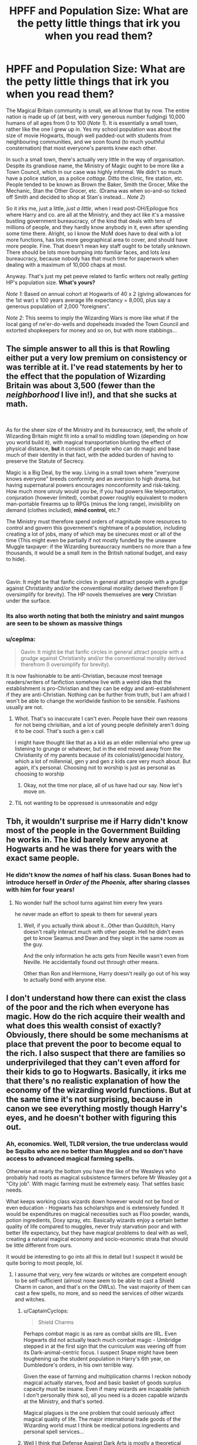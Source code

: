 #+TITLE: HPFF and Population Size: What are the petty little things that irk you when you read them?

* HPFF and Population Size: What are the petty little things that irk you when you read them?
:PROPERTIES:
:Author: CaptainCyclops
:Score: 6
:DateUnix: 1618976624.0
:DateShort: 2021-Apr-21
:FlairText: Discussion
:END:
The Magical Britain community is small, we all know that by now. The entire nation is made up of (at best, with very generous number fudging) 10,000 humans of all ages from 0 to 100 (/Note 1/). It is essentially a small town, rather like the one I grew up in. Yes my school population was about the size of movie Hogwarts, though well padded-out with students from neighbouring communities, and we soon found (to much youthful consternation) that most everyone's parents knew each other.

In such a small town, there's actually very little in the way of organisation. Despite its grandiose name, the Ministry of Magic ought to be more like a Town Council, which in our case was highly informal. We didn't so much have a police station, as a police /cottage/. Ditto the clinic, fire station, etc. People tended to be known as Brown the Baker, Smith the Grocer, Mike the Mechanic, Stan the Other Grocer, etc. (Drama was when so-and-so ticked off Smith and decided to shop at Stan's instead... /Note 2/)

So it irks me, just a little, /just a little/, when I read post-DH/Epilogue fics where Harry and co. are all at the Ministry, and they act like it's a massive bustling government bureaucracy, of the kind that deals with tens of millions of people, and they hardly know anybody in it, even after spending some time there. Alright, so I know the MoM does have to deal with a lot more functions, has lots more geographical area to cover, and should have more people. Fine. That doesn't mean key staff ought to be totally unknown. There should be lots more bumping into familiar faces, and lots /less/ bureaucracy, because nobody has that much time for paperwork when dealing with a maximum of 10,000 chaps at most.

Anyway. That's just my pet peeve related to fanfic writers not really /getting/ HP's population size. *What's yours?*

/Note 1/: Based on annual cohort at Hogwarts of 40 x 2 (giving allowances for the 1st war) x 100 years average life expectancy = 8,000, plus say a generous population of 2,000 "foreigners".

/Note 2/: This seems to imply the Wizarding Wars is more like what if the local gang of ne'er-do-wells and dopeheads invaded the Town Council and extorted shopkeepers for money and so on, but with more stabbings...


** The simple answer to all this is that Rowling either put a very low premium on consistency or was terrible at it. I've read statements by her to the effect that the population of Wizarding Britain was about 3,500 (fewer than the /neighborhood/ I live in!), and that she sucks at math.

​

As for the sheer size of the Ministry and its bureaucracy, well, the whole of Wizarding Britain might fit into a small to middling town (depending on how you world build it), with magical transportation blunting the effect of physical distance, *but* it consists of people who can do magic and base much of their identity in that fact, with the added burden of having to preserve the Statute of Secrecy.

Magic is a Big Deal, by the way. Living in a small town where "everyone knows everyone" breeds conformity and an aversion to high drama, but having supernatural powers encourages nonconformity and risk-taking. How much more unruly would /you/ be, if you had powers like teleportation, conjuration (however limited), combat power roughly equivalent to modern man-portable firearms up to RPGs (minus the long range), invisibility on demand (clothes included), *mind control,* etc.?

The Ministry must therefore spend orders of magnitude more resources to control and govern this government's nightmare of a population, including creating a lot of jobs, many of which may be sinecures most or all of the time (This might even be partially if not mostly funded by the unaware Muggle taxpayer: if the Wizarding bureaucracy numbers no more than a few thousands, it would be a small item in the British national budget, and easy to hide).

​

Gavin: It might be that fanfic circles in general attract people with a grudge against Christianity and/or the conventional morality derived therefrom (I oversimplify for brevity). The HP novels themselves are *very* Christian under the surface.
:PROPERTIES:
:Author: Motanul_Negru
:Score: 14
:DateUnix: 1618989393.0
:DateShort: 2021-Apr-21
:END:

*** Its also worth noting that both the ministry and saint mungos are seen to be shown as massive things
:PROPERTIES:
:Author: CommanderL3
:Score: 1
:DateUnix: 1619012433.0
:DateShort: 2021-Apr-21
:END:


*** u/ceplma:
#+begin_quote
  Gavin: It might be that fanfic circles in general attract people with a grudge against Christianity and/or the conventional morality derived therefrom (I oversimplify for brevity).
#+end_quote

It is now fashionable to be anti-Christian, because most teenage readers/writers of fanfiction somehow live with a weird idea that the establishment is pro-Christian and they can be edgy and anti-establishment if they are anti-Christian. Nothing can be further from truth, but I am afraid I won't be able to change the worldwide fashion to be sensible. Fashions usually are not.
:PROPERTIES:
:Author: ceplma
:Score: -7
:DateUnix: 1618997825.0
:DateShort: 2021-Apr-21
:END:

**** Whot. That's so inaccurate I can't even. People have their own reasons for not being chrisitian, and a lot of young people definitely aren't doing it to be cool. That's such a gen x call

I might have thought like that as a kid as an elder millennial who grew up listening to grunge or whatever, but in the end moved away from the Christianity of my parents because of its colonialist/genocidal history, which a lot of millennial, gen y and gen z kids care very much about. But again, it's personal. Choosing not to worship is just as personal as choosing to worship
:PROPERTIES:
:Author: karigan_g
:Score: 8
:DateUnix: 1619005929.0
:DateShort: 2021-Apr-21
:END:

***** Okay, not the time nor place, all of us have had our say. Now let's move on.
:PROPERTIES:
:Author: CaptainCyclops
:Score: -4
:DateUnix: 1619007874.0
:DateShort: 2021-Apr-21
:END:


**** TIL not wanting to be oppressed is unreasonable and edgy
:PROPERTIES:
:Author: psychotriton
:Score: 3
:DateUnix: 1619016295.0
:DateShort: 2021-Apr-21
:END:


** Tbh, it wouldn't surprise me if Harry didn't know most of the people in the Government Building he works in. The kid barely knew anyone at Hogwarts and he was there for years with the exact same people.
:PROPERTIES:
:Author: Avalon1632
:Score: 15
:DateUnix: 1618987928.0
:DateShort: 2021-Apr-21
:END:

*** He didn't know the /names/ of half his class. Susan Bones had to introduce herself in /Order of the Phoenix,/ after sharing classes with him for four years!
:PROPERTIES:
:Author: CryptidGrimnoir
:Score: 14
:DateUnix: 1619002778.0
:DateShort: 2021-Apr-21
:END:

**** No wonder half the school turns against him every few years

he never made an effort to speak to them for several years
:PROPERTIES:
:Author: CommanderL3
:Score: 13
:DateUnix: 1619012299.0
:DateShort: 2021-Apr-21
:END:

***** Well, if you actually think about it...Other than Quidditch, Harry doesn't really interact much with other people. Hell he didn't even get to know Seamus and Dean and they slept in the same room as the guy.

And the only information he acts gets from Neville wasn't even from Neville. He accidentally found out through other means.

Other than Ron and Hermione, Harry doesn't really go out of his way to actually bond with anyone else.
:PROPERTIES:
:Author: Lord-Baron-The-Blood
:Score: 4
:DateUnix: 1619044873.0
:DateShort: 2021-Apr-22
:END:


** I don't understand how there can exist the class of the poor and the rich when everyone has magic. How do the rich acquire their wealth and what does this wealth consist of exactly? Obviously, there should be some mechanisms at place that prevent the poor to become equal to the rich. I also suspect that there are families so underprivileged that they can't even afford for their kids to go to Hogwarts. Basically, it irks me that there's no realistic explanation of how the economy of the wizarding world functions. But at the same time it's not surprising, because in canon we see everything mostly though Harry's eyes, and he doesn't bother with figuring this out.
:PROPERTIES:
:Author: studynight
:Score: 6
:DateUnix: 1619000700.0
:DateShort: 2021-Apr-21
:END:

*** Ah, economics. Well, TLDR version, the true underclass would be Squibs who are no better than Muggles and so don't have access to advanced magical farming spells.

Otherwise at nearly the bottom you have the like of the Weasleys who probably had roots as magical subsistence farmers before Mr Weasley got a "City job". With magic farming must be extremely easy. That settles basic needs.

What keeps working class wizards down however would not be food or even education - Hogwarts has scholarships and is extensively funded. It would be expenditures on magical necessities such as Floo powder, wands, potion ingredients, Doxy spray, etc. Basically wizards enjoy a certain better quality of life compared to muggles, never truly starvation poor and with better life expectancy, but they have magical problems to deal with as well, creating a natural magical economy and socio-economic strata that should be little different from ours.

It would be interesting to go into all this in detail but I suspect it would be quite boring to most people, lol.
:PROPERTIES:
:Author: CaptainCyclops
:Score: 7
:DateUnix: 1619002892.0
:DateShort: 2021-Apr-21
:END:

**** I assume that very, very few wizards or witches are competent enough to be self-sufficient (almost none seem to be able to cast a Shield Charm in canon, and that's on the OWLs). The vast majority of them can cast a few spells, no more, and so need the services of other wizards and witches.
:PROPERTIES:
:Author: Starfox5
:Score: 5
:DateUnix: 1619010340.0
:DateShort: 2021-Apr-21
:END:

***** u/CaptainCyclops:
#+begin_quote
  Shield Charms
#+end_quote

Perhaps combat magic is as rare as combat skills are IRL. Even Hogwarts did not actually teach much combat magic - Umbridge stepped in at the first sign that the curriculum was veering off from its Dark-animal-centric focus. I suspect Snape might have been toughening up the student population in Harry's 6th year, on Dumbledore's orders, in his own terrible way.

Given the ease of farming and multiplication charms I reckon nobody magical actually starves, food and basic basket of goods surplus capacity must be insane. Even if many wizards are incapable (which I don't personally think so), all you need is a dozen capable wizards at the Ministry, and that's sorted.

Magical plagues is the one problem that could seriously affect magical quality of life. The major international trade goods of the Wizarding world must I think be medical potions ingredients and personal spell services...
:PROPERTIES:
:Author: CaptainCyclops
:Score: 5
:DateUnix: 1619013602.0
:DateShort: 2021-Apr-21
:END:


***** Well I think that Defense Against Dark Arts is mostly a theoretical subject. Students know how to identify some curses and dark creatures and some small defensive spells to facilitate your escape are taught. The main point is conflict resolution as shown by the fact that the only major offensive spell up until book 4 is the Disarming Spell, that is taught during the Dueling Club, and the Patronus, which is taught to Harry in private.

All the offensive spells, as well as the shield charm, used in later books are self-taught by Harry in preparation for third task. He later teaches these spells to the DA. Later on, Snape, takes a more practical approach teaching students how to duel, but they are in the middle of a war. So I think the average witch or wizard is not very good at dueling, unless they complete their Auror training or are competitive duelists.
:PROPERTIES:
:Author: I_love_DPs
:Score: 2
:DateUnix: 1619087763.0
:DateShort: 2021-Apr-22
:END:

****** In canon, it's a practical subject. They have to demonstrate the spells, after all, at the O.W.L.s. That's why everyone is so angry at Umbridge removing practicals from DADA.
:PROPERTIES:
:Author: Starfox5
:Score: 4
:DateUnix: 1619089401.0
:DateShort: 2021-Apr-22
:END:

******* Well technically only Hermione is angry about that. Harry is angry that they are not being prepared for war and the other kids initially come to hear Harry's story.
:PROPERTIES:
:Author: I_love_DPs
:Score: 3
:DateUnix: 1619090000.0
:DateShort: 2021-Apr-22
:END:

******** Some of them. Corner for example says "You want to pass your Defence OWL too".
:PROPERTIES:
:Author: Starfox5
:Score: 3
:DateUnix: 1619090922.0
:DateShort: 2021-Apr-22
:END:


**** Well summed up.

I basically sat and worked out a whole history and class system based on the fashion (because I studied fashion and art and so my historical lense only works in that context now, and the way people dress always reflects the way people live)

But I agree most people don't want to hear about this nerd stuff
:PROPERTIES:
:Author: karigan_g
:Score: 1
:DateUnix: 1619005984.0
:DateShort: 2021-Apr-21
:END:


** I would agree, but JKR made it at least a large bureaucracy. They have a 10 floor office building, and at least some of the departments are in shift work.

There's 40 people in Harry's year, but a few hundred people in Slythering according to one of the quidditch descriptions.

There's a full professional quidditch league in Britain, and multiple leagues worldwide.

Andorra has it's own MoM. How?

Not remotely consistent with a pop of <30k for Britain, and a few hundred thousand world wide. Not that she seems to be consistent in numbers in interviews either. JKR is terrible at math and the hard parts of World Building. She also doesn't seem to track any of that from one book to the next.
:PROPERTIES:
:Author: horrorshowjack
:Score: 4
:DateUnix: 1619033263.0
:DateShort: 2021-Apr-21
:END:


** Do we know that? I guess if you go with the assumption that Hogwarts is the only school then your numbers make sense. I also just find that so amusing because they're all like thinking they're so significant in the world and it's like you're a culty, violent clique at most, lmao. It's like that feeling in doctor who where they'd build up this massive story line and the final battle is between like twenty people.

I have seen a few different fanfics that have Hogwarts as being more of a dying elitist institution with a lot of other schools and things spread throughout the UK. As much as I hate that grooming fic, dodging prison and stealing witches has the structure I've sort of embraced in my own head cannon (I had already thought it but that author fleshed it out way better than I had) with a population of wix that are rural and hidden, and don't really get involved with Diagon alley or the ministry or Hogwarts, or even schooling at all. then you have the working class who are a bit more tradespeople and go to school in a shoe or whatever, and then the middle class who work in the lower rungs at the ministry, and then the Hogwarts set, the lowest of whom are the Weasleys

The idea that the wars have destroyed the population is also valid though. I was struck at the size of the ministry in the fantastic beasts movie because there's no way the ministry for the population in Harry Potter would use that much space

Even so though, I definitely don't think there would be more than a million people in magical Britain. It would populate m a large town at most, you're totally right.

To answer your question, a lot of my biggest peeves are based on the movies, so I can't even blame the ff authors so much as I hate the aesthetic that the movies brought in.

I suppose a big peeve is the weird way people like Arthur Weasley think about muggles when seriously you live in the world and use a telephone to get into the ministry, why would you call it a ‘felletone?' Like there seems to be this massive discrepancy between the way they actually manage to hide themselves from the Muggle world, and then the canon behaviour where they act like fools and wear nighties

And the biggest one is the way that they go about being Victorian when they separated during the medieval era. So so annoying. Why would the Muggle-hating Blacks have gaslights in their house? It makes no sense!

With things like the Express I have decided that Queen Victoria really was such a bossy pants that she would be like ‘oh there's a secret magical world, is there? Better boss them around as much as the Muggle population. They obviously need a train', but the Black family having post-industrial-revolution decor is very strange to me (other than oooooooh creepy aestheticccccccs)
:PROPERTIES:
:Author: karigan_g
:Score: 3
:DateUnix: 1619005574.0
:DateShort: 2021-Apr-21
:END:


** I've estimated the total population of wizarding Britain to be a bit larger, about 15,000. However, that calculation is based on the 200 Slytherins cheering their team at the end of PoA. It's likely that in that very year the school-aged population of Britain was at an all-time low because of the war. Taking that into account, the total population might well be twice as large. But I agree with your point. That's too small a population to need as much bureaucracy as JKR showed the Ministry to have.

One thing that I've grown to dislike is the habit of shoehorning paganistic traditions and elements into the wizarding world as an inconsequencial type of worldbuilding that ends up having nothing to do with anything. I'm OK with it if it's done well and really adds something to the story. But usually it seems to be just a few mentions here and there as if paganism is a canon element of the wizarding world in the same way as blood purism.

Does the Harry Potter fandom attract people who have some grudge against Christianity? However, many things in the Harry Potter books (I don't care about any other material) suggest that British witches and wizards are just as Christian as their Muggle neighbours.

1. They celebrate Christian holidays such as Easter, Hallowe'en and Christmas, and at least the Christmas song Sirius sang in 1995 mentions God.

2. One of the Hogwarts ghosts was a friar in life.

3. At least in Godric's Hollow wizards and Muggles share a graveyard that is located next to a church.

4. Phrases "my God", "thank God" and "for God's sake" are being used quite commonly by wizard-raised people such as Ron, Mrs Weasley, Lupin, Malfoy and Fudge.

5. The mainstream ethics of wizarding Britain doesn't seem to have any significant difference to that of Muggle Britain, and the mainstream ethics of Muggle Britain is based on Christianity.

There is absolutely no evidence about wizards being pagans or atheists. Clearly JKR intended wizards to be Christians, but decided not to tell it explicitly because it would have caused controversy without adding anything to the story.

Does anyone know why it is so common in Harry Potter fanfics to change this part of the canon?
:PROPERTIES:
:Author: Gavin_Magnus
:Score: 4
:DateUnix: 1618984302.0
:DateShort: 2021-Apr-21
:END:

*** u/CaptainCyclops:
#+begin_quote
  shoehorning paganistic tradition
#+end_quote

Ah I see. Well, HP has wide appeal, I won't judge. I agree too that HP is based on very traditional British literature foundations, which owing to the nation's history and general makeup are generally Christian in nature. But even though I am one myself I don't insist on FF authors sticking to the point. Live and let live I guess.
:PROPERTIES:
:Author: CaptainCyclops
:Score: 3
:DateUnix: 1618997068.0
:DateShort: 2021-Apr-21
:END:


*** I do have to point out there's at least one Jewish student at Hogwarts, plus a few South Asians who are unlikely to be Christian. It seems Rowling intended for wizards to reflect Britain in general (i.e. predominantly Christian but with some diversity).
:PROPERTIES:
:Author: SeeShark
:Score: 3
:DateUnix: 1619097362.0
:DateShort: 2021-Apr-22
:END:


*** [[https://matej.ceplovi.cz/blog/tag/hpreligion.html]]

And what I said above: it is now fashionable and kewl to be anti-Christian, because for reasons I have never got people think that the establishment is pro-Christian and thus they feel like rebels. Moreover, it is completely cheap and risk-free rebellion, because in fact, everybody will cheer you up if you are anti-religion.
:PROPERTIES:
:Author: ceplma
:Score: -6
:DateUnix: 1618998013.0
:DateShort: 2021-Apr-21
:END:

**** You do realize that the Republican party who was in power last year was very much Christian, don't you?
:PROPERTIES:
:Score: 4
:DateUnix: 1619019120.0
:DateShort: 2021-Apr-21
:END:


** This is something I'd like to see explored more in fics! Both linkffn(Accidental Animagus) and linkffn(Harry Potter and the Natural 20) mention this (though I think it's a very small observation in Nat20, and I may be confusing it with another fic).
:PROPERTIES:
:Author: blast_ended_sqrt
:Score: 2
:DateUnix: 1619001583.0
:DateShort: 2021-Apr-21
:END:

*** [[https://www.fanfiction.net/s/9863146/1/][*/The Accidental Animagus/*]] by [[https://www.fanfiction.net/u/5339762/White-Squirrel][/White Squirrel/]]

#+begin_quote
  Harry escapes the Dursleys with a unique bout of accidental magic and eventually winds up at the Grangers' house. Now, he has what he always wanted: a loving family, and he'll need their help to take on the magical world and vanquish the dark lord who has pursued him from birth. Years 1-4. Sequel posted.
#+end_quote

^{/Site/:} ^{fanfiction.net} ^{*|*} ^{/Category/:} ^{Harry} ^{Potter} ^{*|*} ^{/Rated/:} ^{Fiction} ^{T} ^{*|*} ^{/Chapters/:} ^{112} ^{*|*} ^{/Words/:} ^{697,191} ^{*|*} ^{/Reviews/:} ^{5,132} ^{*|*} ^{/Favs/:} ^{9,320} ^{*|*} ^{/Follows/:} ^{7,855} ^{*|*} ^{/Updated/:} ^{Jul} ^{30,} ^{2016} ^{*|*} ^{/Published/:} ^{Nov} ^{21,} ^{2013} ^{*|*} ^{/Status/:} ^{Complete} ^{*|*} ^{/id/:} ^{9863146} ^{*|*} ^{/Language/:} ^{English} ^{*|*} ^{/Characters/:} ^{Harry} ^{P.,} ^{Hermione} ^{G.} ^{*|*} ^{/Download/:} ^{[[http://www.ff2ebook.com/old/ffn-bot/index.php?id=9863146&source=ff&filetype=epub][EPUB]]} ^{or} ^{[[http://www.ff2ebook.com/old/ffn-bot/index.php?id=9863146&source=ff&filetype=mobi][MOBI]]}

--------------

[[https://www.fanfiction.net/s/8096183/1/][*/Harry Potter and the Natural 20/*]] by [[https://www.fanfiction.net/u/3989854/Sir-Poley][/Sir Poley/]]

#+begin_quote
  Milo, a genre-savvy D&D Wizard and Adventurer Extraordinaire is forced to attend Hogwarts, and soon finds himself plunged into a new adventure of magic, mad old Wizards, metagaming, misunderstandings, and munchkinry. Updates monthly.
#+end_quote

^{/Site/:} ^{fanfiction.net} ^{*|*} ^{/Category/:} ^{Harry} ^{Potter} ^{+} ^{Dungeons} ^{and} ^{Dragons} ^{Crossover} ^{*|*} ^{/Rated/:} ^{Fiction} ^{T} ^{*|*} ^{/Chapters/:} ^{74} ^{*|*} ^{/Words/:} ^{314,214} ^{*|*} ^{/Reviews/:} ^{6,804} ^{*|*} ^{/Favs/:} ^{7,119} ^{*|*} ^{/Follows/:} ^{7,962} ^{*|*} ^{/Updated/:} ^{Aug} ^{2,} ^{2018} ^{*|*} ^{/Published/:} ^{May} ^{8,} ^{2012} ^{*|*} ^{/id/:} ^{8096183} ^{*|*} ^{/Language/:} ^{English} ^{*|*} ^{/Download/:} ^{[[http://www.ff2ebook.com/old/ffn-bot/index.php?id=8096183&source=ff&filetype=epub][EPUB]]} ^{or} ^{[[http://www.ff2ebook.com/old/ffn-bot/index.php?id=8096183&source=ff&filetype=mobi][MOBI]]}

--------------

*FanfictionBot*^{2.0.0-beta} | [[https://github.com/FanfictionBot/reddit-ffn-bot/wiki/Usage][Usage]] | [[https://www.reddit.com/message/compose?to=tusing][Contact]]
:PROPERTIES:
:Author: FanfictionBot
:Score: 1
:DateUnix: 1619001611.0
:DateShort: 2021-Apr-21
:END:


** This. Thank you. I usually expect something like 15,000 people (and general worldwide ratio of wizards to muggles 1:5,000), but it doesn't change anything on your point being correct.
:PROPERTIES:
:Author: ceplma
:Score: 1
:DateUnix: 1618997649.0
:DateShort: 2021-Apr-21
:END:
